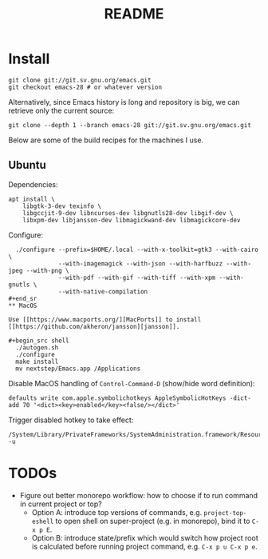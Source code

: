 #+TITLE: README

* Install

#+begin_src shell
git clone git://git.sv.gnu.org/emacs.git
git checkout emacs-28 # or whatever version
#+end_src

Alternatively, since Emacs history is long and repository is big, we can retrieve only the current source:

#+begin_src shell
git clone --depth 1 --branch emacs-28 git://git.sv.gnu.org/emacs.git
#+end_src

Below are some of the build recipes for the machines I use.

** Ubuntu
Dependencies:
#+begin_src shell
  apt install \
      libgtk-3-dev texinfo \
      libgccjit-9-dev libncurses-dev libgnutls28-dev libgif-dev \
      libxpm-dev libjansson-dev libmagickwand-dev libmagickcore-dev
#+end_src

Configure:
#+begin_src shell
  ./configure --prefix=$HOME/.local --with-x-toolkit=gtk3 --with-cairo \
              --with-imagemagick --with-json --with-harfbuzz --with-jpeg --with-png \
              --with-pdf --with-gif --with-tiff --with-xpm --with-gnutls \
              --with-native-compilation
#+end_sr
** MacOS

Use [[https://www.macports.org/][MacPorts]] to install [[https://github.com/akheron/jansson][jansson]].

#+begin_src shell
  ./autogen.sh
  ./configure
  make install
  mv nextstep/Emacs.app /Applications
#+end_src

Disable MacOS handling of =Control-Command-D= (show/hide word definition):

#+begin_src shell
defaults write com.apple.symbolichotkeys AppleSymbolicHotKeys -dict-add 70 '<dict><key>enabled</key><false/></dict>'
#+end_src

Trigger disabled hotkey to take effect:

#+begin_src shell
/System/Library/PrivateFrameworks/SystemAdministration.framework/Resources/activateSettings -u
#+end_src
* TODOs
- Figure out better monorepo workflow: how to choose if to run command in current project or top?
  - Option A: introduce top versions of commands, e.g. =project-top-eshell= to open shell on super-project (e.g. in monorepo), bind it to =C-x p E=.
  - Option B: introduce state/prefix which would switch how project root is calculated before running project command, e.g. =C-x p u C-x p e=.
